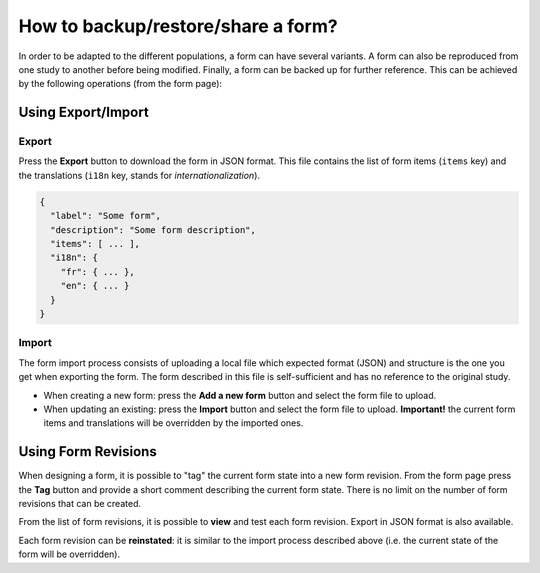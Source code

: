 How to backup/restore/share a form?
===================================

In order to be adapted to the different populations, a form can have several variants. A form can also be reproduced from one study to another before being modified. Finally, a form can be backed up for further reference. This can be achieved by the following operations (from the form page):

Using Export/Import
-------------------

Export
~~~~~~

Press the **Export** button to download the form in JSON format. This file contains the list of form items (``items`` key) and the translations (``i18n`` key, stands for *internationalization*).

.. code-block::

  {
    "label": "Some form",
    "description": "Some form description",
    "items": [ ... ],
    "i18n": {
      "fr": { ... },
      "en": { ... }
    }
  }

Import
~~~~~~

The form import process consists of uploading a local file which expected format (JSON) and structure is the one you get when exporting the form. The form described in this file is self-sufficient and has no reference to the original study.

* When creating a new form: press the **Add a new form** button and select the form file to upload.
* When updating an existing: press the **Import** button and select the form file to upload. **Important!** the current form items and translations will be overridden by the imported ones.

Using Form Revisions
--------------------

When designing a form, it is possible to "tag" the current form state into a new form revision. From the form page press the **Tag** button and provide a short comment describing the current form state. There is no limit on the number of form revisions that can be created.

From the list of form revisions, it is possible to **view** and test each form revision. Export in JSON format is also available.

Each form revision can be **reinstated**: it is similar to the import process described above (i.e. the current state of the form will be overridden).
